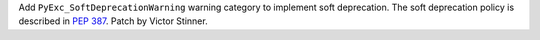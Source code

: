 Add ``PyExc_SoftDeprecationWarning`` warning category to implement soft
deprecation. The soft deprecation policy is described in :pep:`387`. Patch
by Victor Stinner.
